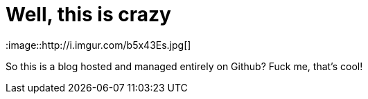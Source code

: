 = Well, this is crazy
:hp-tags: testing,taaaaags

:image::http://i.imgur.com/b5x43Es.jpg[]

So this is a blog hosted and managed entirely on Github? Fuck me, that's cool!
